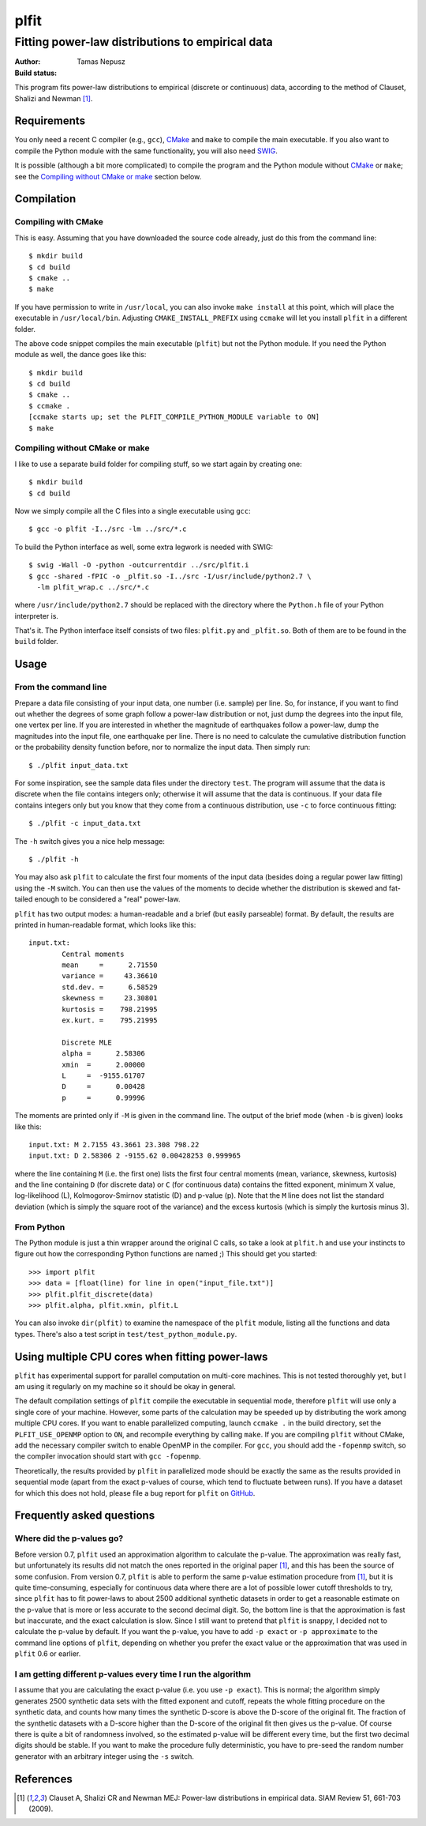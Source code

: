 =====
plfit
=====
-------------------------------------------------
Fitting power-law distributions to empirical data
-------------------------------------------------

:Author: Tamas Nepusz
:Build status: |travis_build_status|

This program fits power-law distributions to empirical (discrete or
continuous) data, according to the method of Clauset, Shalizi and
Newman [1]_.

Requirements
------------

You only need a recent C compiler (e.g., ``gcc``), CMake_ and ``make`` to
compile the main executable. If you also want to compile the Python module with
the same functionality, you will also need SWIG_.

.. _SWIG: http://www.swig.org
.. _CMake: http://www.cmake.org

It is possible (although a bit more complicated) to compile the program
and the Python module without CMake_ or ``make``; see the
`Compiling without CMake or make`_ section below.

Compilation
-----------

Compiling with CMake
^^^^^^^^^^^^^^^^^^^^

This is easy. Assuming that you have downloaded the source code already,
just do this from the command line::

    $ mkdir build
    $ cd build
    $ cmake ..
    $ make

If you have permission to write in ``/usr/local``, you can also invoke
``make install`` at this point, which will place the executable in
``/usr/local/bin``. Adjusting ``CMAKE_INSTALL_PREFIX`` using ``ccmake``
will let you install ``plfit`` in a different folder.

The above code snippet compiles the main executable (``plfit``) but not
the Python module. If you need the Python module as well, the dance goes
like this::

    $ mkdir build
    $ cd build
    $ cmake ..
    $ ccmake .
    [ccmake starts up; set the PLFIT_COMPILE_PYTHON_MODULE variable to ON]
    $ make

Compiling without CMake or make
^^^^^^^^^^^^^^^^^^^^^^^^^^^^^^^

I like to use a separate build folder for compiling stuff, so we start
again by creating one::

    $ mkdir build
    $ cd build

Now we simply compile all the C files into a single executable using
``gcc``::

    $ gcc -o plfit -I../src -lm ../src/*.c

To build the Python interface as well, some extra legwork is needed
with SWIG::

    $ swig -Wall -O -python -outcurrentdir ../src/plfit.i
    $ gcc -shared -fPIC -o _plfit.so -I../src -I/usr/include/python2.7 \
      -lm plfit_wrap.c ../src/*.c

where ``/usr/include/python2.7`` should be replaced with the directory
where the ``Python.h`` file of your Python interpreter is.

That's it. The Python interface itself consists of two files:
``plfit.py`` and ``_plfit.so``. Both of them are to be found in the
``build`` folder.

Usage
-----

From the command line
^^^^^^^^^^^^^^^^^^^^^

Prepare a data file consisting of your input data, one number (i.e. sample)
per line. So, for instance, if you want to find out whether the degrees
of some graph follow a power-law distribution or not, just dump the
degrees into the input file, one vertex per line. If you are interested
in whether the magnitude of earthquakes follow a power-law, dump the
magnitudes into the input file, one earthquake per line. There is no
need to calculate the cumulative distribution function or the probability
density function before, nor to normalize the input data. Then simply run::

    $ ./plfit input_data.txt

For some inspiration, see the sample data files under the directory ``test``.
The program will assume that the data is discrete when the file contains
integers only; otherwise it will assume that the data is continuous. If your
data file contains integers only but you know that they come from a continuous
distribution, use ``-c`` to force continuous fitting::

    $ ./plfit -c input_data.txt

The ``-h`` switch gives you a nice help message::

    $ ./plfit -h

You may also ask ``plfit`` to calculate the first four moments of the input
data (besides doing a regular power law fitting) using the ``-M`` switch. You
can then use the values of the moments to decide whether the distribution is
skewed and fat-tailed enough to be considered a "real" power-law.

``plfit`` has two output modes: a human-readable and a brief (but easily
parseable) format. By default, the results are printed in human-readable
format, which looks like this::

    input.txt:
            Central moments
            mean     =      2.71550
            variance =     43.36610
            std.dev. =      6.58529
            skewness =     23.30801
            kurtosis =    798.21995
            ex.kurt. =    795.21995

            Discrete MLE
            alpha =      2.58306
            xmin  =      2.00000
            L     =  -9155.61707
            D     =      0.00428
            p     =      0.99996

The moments are printed only if ``-M`` is given in the command line. The output
of the brief mode (when ``-b`` is given) looks like this::

    input.txt: M 2.7155 43.3661 23.308 798.22
    input.txt: D 2.58306 2 -9155.62 0.00428253 0.999965

where the line containing ``M`` (i.e. the first one) lists the first four
central moments (mean, variance, skewness, kurtosis) and the line containing
``D`` (for discrete data) or ``C`` (for continuous data) contains the fitted
exponent, minimum X value, log-likelihood (L), Kolmogorov-Smirnov statistic (D)
and p-value (p). Note that the ``M`` line does not list the standard deviation
(which is simply the square root of the variance) and the excess kurtosis
(which is simply the kurtosis minus 3).

From Python
^^^^^^^^^^^

The Python module is just a thin wrapper around the original C calls,
so take a look at ``plfit.h`` and use your instincts to figure out
how the corresponding Python functions are named ;) This should
get you started::

    >>> import plfit
    >>> data = [float(line) for line in open("input_file.txt")]
    >>> plfit.plfit_discrete(data)
    >>> plfit.alpha, plfit.xmin, plfit.L

You can also invoke ``dir(plfit)`` to examine the namespace of the
``plfit`` module, listing all the functions and data types.
There's also a test script in ``test/test_python_module.py``.

Using multiple CPU cores when fitting power-laws
------------------------------------------------

``plfit`` has experimental support for parallel computation on multi-core
machines. This is not tested thoroughly yet, but I am using it regularly on my
machine so it should be okay in general.

The default compilation settings of ``plfit`` compile the executable in
sequential mode, therefore ``plfit`` will use only a single core of your machine.
However, some parts of the calculation may be speeded up by distributing the
work among multiple CPU cores. If you want to enable parallelized computing,
launch ``ccmake .`` in the build directory, set the ``PLFIT_USE_OPENMP``
option to ``ON``, and recompile everything by calling ``make``. If you are
compiling ``plfit`` without CMake, add the necessary compiler switch to enable
OpenMP in the compiler. For ``gcc``, you should add the ``-fopenmp`` switch, so
the compiler invocation should start with ``gcc -fopenmp``.

Theoretically, the results provided by ``plfit`` in parallelized mode should be
exactly the same as the results provided in sequential mode (apart from the
exact p-values of course, which tend to fluctuate between runs). If you have
a dataset for which this does not hold, please file a bug report for ``plfit``
on GitHub_.

.. _GitHub: http://github.com/ntamas/plfit

Frequently asked questions
--------------------------

Where did the p-values go?
^^^^^^^^^^^^^^^^^^^^^^^^^^

Before version 0.7, ``plfit`` used an approximation algorithm to calculate the
p-value. The approximation was really fast, but unfortunately its results did not
match the ones reported in the original paper [1]_, and this has been the source of
some confusion. From version 0.7, ``plfit`` is able to perform the same p-value
estimation procedure from [1]_, but it is quite time-consuming, especially for
continuous data where there are a lot of possible lower cutoff thresholds to try,
since ``plfit`` has to fit power-laws to about 2500 additional synthetic datasets in
order to get a reasonable estimate on the p-value that is more or less accurate
to the second decimal digit. So, the bottom line is that the approximation is fast
but inaccurate, and the exact calculation is slow. Since I still want to pretend
that ``plfit`` is snappy, I decided not to calculate the p-value by default. If
you want the p-value, you have to add ``-p exact`` or ``-p approximate`` to the
command line options of ``plfit``, depending on whether you prefer the exact value
or the approximation that was used in ``plfit`` 0.6 or earlier.

I am getting different p-values every time I run the algorithm
^^^^^^^^^^^^^^^^^^^^^^^^^^^^^^^^^^^^^^^^^^^^^^^^^^^^^^^^^^^^^^

I assume that you are calculating the exact p-value (i.e. you use ``-p exact``).
This is normal; the algorithm simply generates 2500 synthetic data sets with the
fitted exponent and cutoff, repeats the whole fitting procedure on the synthetic
data, and counts how many times the synthetic D-score is above the D-score of the
original fit. The fraction of the synthetic datasets with a D-score higher than the
D-score of the original fit then gives us the p-value. Of course there is quite a
bit of randomness involved, so the estimated p-value will be different every time,
but the first two decimal digits should be stable. If you want to make the procedure
fully deterministic, you have to pre-seed the random number generator with an
arbitrary integer using the ``-s`` switch.

References
----------

.. [1] Clauset A, Shalizi CR and Newman MEJ: Power-law distributions
       in empirical data. SIAM Review 51, 661-703 (2009).

.. |travis_build_status| image:: https://travis-ci.org/ntamas/plfit.png
   :alt: Build status on Travis
